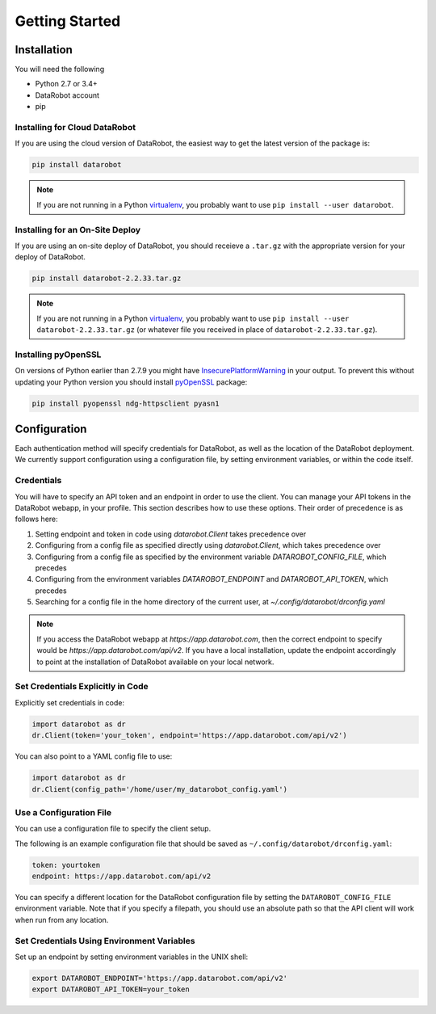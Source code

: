 ###############
Getting Started
###############

Installation
============
You will need the following

- Python 2.7 or 3.4+
- DataRobot account
- pip

Installing for Cloud DataRobot
******************************

If you are using the cloud version of DataRobot, the easiest way to get the latest version of the package is:

.. code-block:: shell

  pip install datarobot

.. note::
   If you are not running in a Python virtualenv_, you probably want to use ``pip install --user datarobot``.


Installing for an On-Site Deploy
*************************************

If you are using an on-site deploy of DataRobot, you should receieve a ``.tar.gz`` with the appropriate version for your deploy of DataRobot.

.. code-block:: shell

    pip install datarobot-2.2.33.tar.gz

.. note::
   If you are not running in a Python virtualenv_, you probably want to use ``pip install --user datarobot-2.2.33.tar.gz`` (or whatever file you received in place of ``datarobot-2.2.33.tar.gz``).

.. _virtualenv: http://docs.python-guide.org/en/latest/dev/virtualenvs/


Installing pyOpenSSL
********************
On versions of Python earlier than 2.7.9 you might have InsecurePlatformWarning_ in your output.
To prevent this without updating your Python version you should install pyOpenSSL_ package:

.. _pyOpenSSL: https://urllib3.readthedocs.org/en/latest/security.html#pyopenssl
.. _InsecurePlatformWarning: https://urllib3.readthedocs.org/en/latest/security.html#insecureplatformwarning

.. code-block:: shell

    pip install pyopenssl ndg-httpsclient pyasn1

Configuration
=============
Each authentication method will specify credentials for DataRobot, as well as
the location of the DataRobot deployment. We currently support configuration
using a configuration file, by setting environment variables, or
within the code itself.

Credentials
***********
You will have to specify an API token and an endpoint in order to use the client.  You can manage
your API tokens in the DataRobot webapp, in your profile. This section describes how to use these
options. Their order of precedence is as follows here:

1. Setting endpoint and token in code using `datarobot.Client` takes precedence over
2. Configuring from a config file as specified directly using `datarobot.Client`, which takes precedence over
3. Configuring from a config file as specified by the environment variable `DATAROBOT_CONFIG_FILE`, which precedes
4. Configuring from the environment variables `DATAROBOT_ENDPOINT` and `DATAROBOT_API_TOKEN`, which precedes
5. Searching for a config file in the home directory of the current user, at `~/.config/datarobot/drconfig.yaml`

.. note::

    If you access the DataRobot webapp at
    `https://app.datarobot.com`, then the correct endpoint to specify would be
    `https://app.datarobot.com/api/v2`.  If you have a local installation, update the endpoint
    accordingly to point at the installation of DataRobot available on your local network.

Set Credentials Explicitly in Code
**********************************

Explicitly set credentials in code:

.. code-block:: python

   import datarobot as dr
   dr.Client(token='your_token', endpoint='https://app.datarobot.com/api/v2')

You can also point to a YAML config file to use:

.. code-block:: python

   import datarobot as dr
   dr.Client(config_path='/home/user/my_datarobot_config.yaml')


Use a Configuration File
************************
You can use a configuration file to specify the client setup.

The following is an example configuration file that should be saved as ``~/.config/datarobot/drconfig.yaml``:

.. code-block:: yaml

    token: yourtoken
    endpoint: https://app.datarobot.com/api/v2

You can specify a different location for the DataRobot configuration file by setting
the ``DATAROBOT_CONFIG_FILE`` environment variable.  Note that if you specify a filepath, you should
use an absolute path so that the API client will work when run from any location.

Set Credentials Using Environment Variables
*******************************************

Set up an endpoint by setting environment variables in the UNIX shell:

.. code-block:: shell

   export DATAROBOT_ENDPOINT='https://app.datarobot.com/api/v2'
   export DATAROBOT_API_TOKEN=your_token
